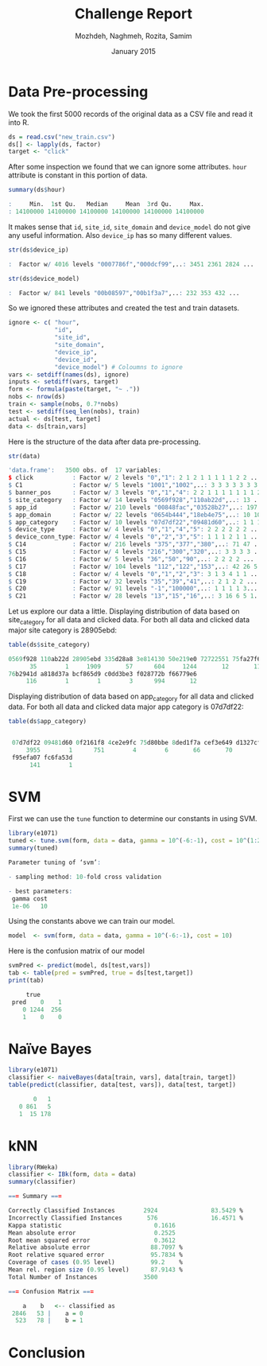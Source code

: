 #+LATEX_CLASS: assignment 
#+TITLE: Challenge Report
#+AUTHOR: Mozhdeh, Naghmeh, Rozita, Samim
#+OPTIONS: toc:nil
#+PROPERTY: header-args:R  :session *R*
#+PROPERTY: results output
#+DATE: January 2015

* Data Pre-processing
We took the first 5000 records of the original data as a CSV file and read it into
R.

#+BEGIN_SRC R
ds = read.csv("new_train.csv")
ds[] <- lapply(ds, factor)
target <- "click"
#+END_SRC

#+RESULTS:

After some inspection we found that we can ignore some attributes. =hour= attribute is
constant in this portion of data.

#+BEGIN_SRC R
summary(ds$hour)

:     Min.  1st Qu.   Median     Mean  3rd Qu.     Max. 
: 14100000 14100000 14100000 14100000 14100000 14100000
#+END_SRC

#+RESULTS:

It makes sense that =id=, =site_id=, =site_domain= and =device_model= do not give any 
useful information. Also =device_ip= has so many different values.

#+BEGIN_SRC R
str(ds$device_ip)

:  Factor w/ 4016 levels "0007786f","000dcf99",..: 3451 2361 2824 ...
#+END_SRC

#+BEGIN_SRC R
str(ds$device_model)

:  Factor w/ 841 levels "00b08597","00b1f3a7",..: 232 353 432 ...
#+END_SRC


So we ignored these attributes and created the test and train datasets.

#+BEGIN_SRC R
ignore <- c( "hour", 
             "id",
             "site_id",
             "site_domain",
             "device_ip", 
             "device_id", 
             "device_model") # Coloumns to ignore
vars <- setdiff(names(ds), ignore)
inputs <- setdiff(vars, target)
form <- formula(paste(target, "~ ."))
nobs <- nrow(ds)
train <- sample(nobs, 0.7*nobs)
test <- setdiff(seq_len(nobs), train)
actual <- ds[test, target]
data <- ds[train,vars]
#+END_SRC

#+RESULTS:


Here is the structure of the data after data pre-processing.

#+BEGIN_SRC R
str(data)

'data.frame':	3500 obs. of  17 variables:
$ click           : Factor w/ 2 levels "0","1": 2 1 2 1 1 1 1 1 2 2 ...
$ C1              : Factor w/ 5 levels "1001","1002",..: 3 3 3 3 3 3 3 ...
$ banner_pos      : Factor w/ 3 levels "0","1","4": 2 2 1 1 1 1 1 1 1 2 ...
$ site_category   : Factor w/ 14 levels "0569f928","110ab22d",..: 13 ...
$ app_id          : Factor w/ 210 levels "00848fac","03528b27",..: 197 19 ...
$ app_domain      : Factor w/ 22 levels "0654b444","18eb4e75",..: 10 10 ...
$ app_category    : Factor w/ 10 levels "07d7df22","09481d60",..: 1 1 1 ...
$ device_type     : Factor w/ 4 levels "0","1","4","5": 2 2 2 2 2 2 ...
$ device_conn_type: Factor w/ 4 levels "0","2","3","5": 1 1 1 2 1 1 ...
$ C14             : Factor w/ 216 levels "375","377","380",..: 71 47 ...
$ C15             : Factor w/ 4 levels "216","300","320",..: 3 3 3 3 ...
$ C16             : Factor w/ 5 levels "36","50","90",..: 2 2 2 2 ...
$ C17             : Factor w/ 104 levels "112","122","153",..: 42 26 5...
$ C18             : Factor w/ 4 levels "0","1","2","3": 3 1 3 4 1 1 ...
$ C19             : Factor w/ 32 levels "35","39","41",..: 2 1 2 2 ...
$ C20             : Factor w/ 91 levels "-1","100000",..: 1 1 1 1 3...
$ C21             : Factor w/ 28 levels "13","15","16",..: 3 16 6 5 1...
#+END_SRC

Let us explore our data a little.
Displaying distribution of data based on site_category for all data and clicked data. 
For both all data and clicked data major site category is 28905ebd:

#+BEGIN_SRC R
table(ds$site_category)

0569f928 110ab22d 28905ebd 335d28a8 3e814130 50e219e0 72722551 75fa27f6 
      35        1     1909       57      604     1244       12       11 
76b2941d a818d37a bcf865d9 c0dd3be3 f028772b f66779e6 
     116        1        1        3      994       12
#+END_SRC

Displaying distribution of data based on app_category for all data and clicked data. For both all data and clicked data major app category is 07d7df22:

#+BEGIN_SRC R
table(ds$app_category)

 
 07d7df22 09481d60 0f2161f8 4ce2e9fc 75d80bbe 8ded1f7a cef3e649 d1327cf5 
     3955        1      751        4        6       66       70        5 
 f95efa07 fc6fa53d 
      141        1
#+END_SRC

* SVM

First we can use the =tune= function to determine our constants in using SVM.

#+BEGIN_SRC R
library(e1071)
tuned <- tune.svm(form, data = data, gamma = 10^(-6:-1), cost = 10^(1:2))
summary(tuned)

Parameter tuning of ‘svm’:

- sampling method: 10-fold cross validation 

- best parameters:
 gamma cost
 1e-06   10
#+END_SRC

#+RESULTS:

Using the constants above we can train our model.

#+BEGIN_SRC R 
model  <- svm(form, data = data, gamma = 10^(-6:-1), cost = 10)
#+END_SRC

Here is the confusion matrix of our model

#+BEGIN_SRC R
svmPred <- predict(model, ds[test,vars])
tab <- table(pred = svmPred, true = ds[test,target])
print(tab)

     true
 pred    0    1
    0 1244  256
    1    0    0
#+END_SRC

#+RESULTS:

* Naïve Bayes
#+BEGIN_SRC R
library(e1071) 
classifier <- naiveBayes(data[train, vars], data[train, target]) 
table(predict(classifier, data[test, vars]), data[test, target])

       0   1
   0 861   5
   1  15 178
#+END_SRC

#+RESULTS:
:

* kNN
#+BEGIN_SRC R
library(RWeka)
classifier <- IBk(form, data = data)
summary(classifier)

=== Summary ===

Correctly Classified Instances        2924               83.5429 %
Incorrectly Classified Instances       576               16.4571 %
Kappa statistic                          0.1616
Mean absolute error                      0.2525
Root mean squared error                  0.3612
Relative absolute error                 88.7097 %
Root relative squared error             95.7834 %
Coverage of cases (0.95 level)          99.2    %
Mean rel. region size (0.95 level)      87.9143 %
Total Number of Instances             3500     

=== Confusion Matrix ===

    a    b   <-- classified as
 2846   53 |    a = 0
  523   78 |    b = 1
#+END_SRC

#+RESULTS:
#+begin_example

#+end_example

* Conclusion
